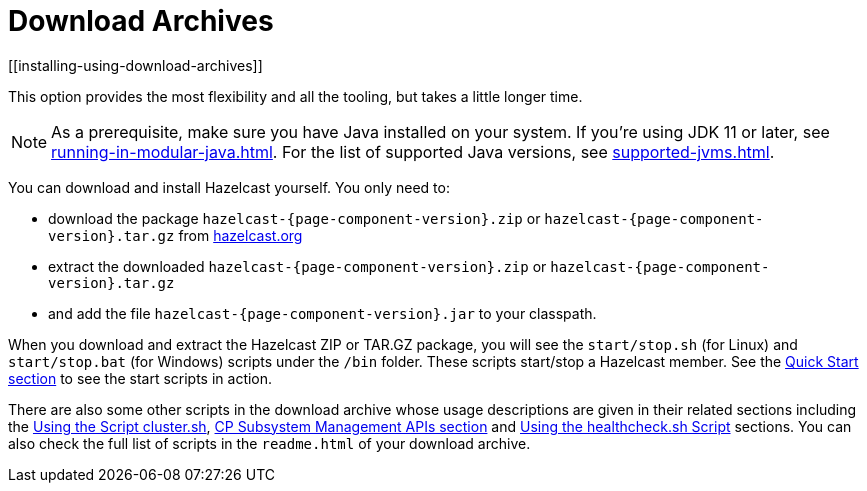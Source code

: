 = Download Archives
[[installing-using-download-archives]]

This option provides the most flexibility and
all the tooling, but takes a little longer time.

NOTE: As a prerequisite, make sure you have Java installed on your system.
If you're using JDK 11 or later, see xref:running-in-modular-java.adoc[].
For the list of supported Java versions, see xref:supported-jvms.adoc[].

You can download and install Hazelcast yourself. You only need to:

* download the package `hazelcast-{page-component-version}.zip` or `hazelcast-{page-component-version}.tar.gz`
from https://hazelcast.org/download[hazelcast.org^]
* extract the downloaded `hazelcast-{page-component-version}.zip` or `hazelcast-{page-component-version}.tar.gz`
* and add the file `hazelcast-{page-component-version}.jar` to your classpath.

When you download and extract the Hazelcast ZIP or TAR.GZ package, you will
see the `start/stop.sh` (for Linux) and `start/stop.bat` (for Windows) scripts under the `/bin` folder.
These scripts start/stop a Hazelcast member. See the xref:getting-started:quickstart.adoc#creating-a-cluster[Quick Start section] to see the start scripts in action.

There are also some other scripts in the download archive whose usage descriptions
are given in their related sections including the xref:management:cluster-utilities.adoc#using-the-script-cluster-sh[Using the Script cluster.sh],
xref:cp-subsystem:management.adoc#cp-subsystem-management-apis[CP Subsystem Management APIs section] and
xref:management:health-check-monitoring.adoc#health-check-script[Using the healthcheck.sh Script] sections. You can also check the full list
of scripts in the `readme.html` of your download archive.